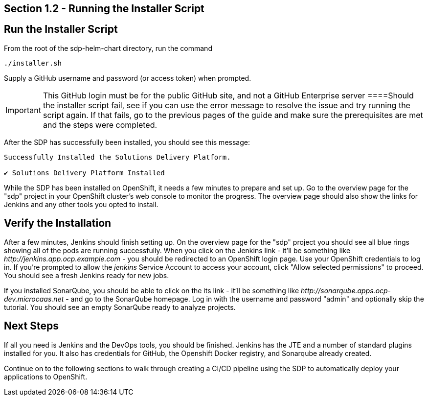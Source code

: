 == Section 1.2 - Running the Installer Script


== Run the Installer Script

From the root of the sdp-helm-chart directory, run the command

....
./installer.sh
....

Supply a GitHub username and password (or access token) when prompted.

[IMPORTANT]

This GitHub login must be for the public GitHub site, and not a GitHub
Enterprise server
====Should the installer script fail, see if you can use the error
message to resolve the issue and try running the script again. If that
fails, go to the previous pages of the guide and make sure the
prerequisites are met and the steps were completed.

After the SDP has successfully been installed, you should see this
message:

....
Successfully Installed the Solutions Delivery Platform.

✔ Solutions Delivery Platform Installed
....

While the SDP has been installed on OpenShift, it needs a few minutes to
prepare and set up. Go to the overview page for the "sdp" project in
your OpenShift cluster's web console to monitor the progress. The
overview page should also show the links for Jenkins and any other tools
you opted to install.

== Verify the Installation

After a few minutes, Jenkins should finish setting up. On the overview
page for the "sdp" project you should see all blue rings showing all of
the pods are running successfully. When you click on the Jenkins link -
it'll be something like _\http://jenkins.app.ocp.example.com_ - you
should be redirected to an OpenShift login page. Use your OpenShift
credentials to log in. If you're prompted to allow the _jenkins_ Service
Account to access your account, click "Allow selected permissions" to
proceed. You should see a fresh Jenkins ready for new jobs.

If you installed SonarQube, you should be able to click on the its link
- it'll be something like _\http://sonarqube.apps.ocp-dev.microcaas.net_
- and go to the SonarQube homepage. Log in with the username and
password "admin" and optionally skip the tutorial. You should see an
empty SonarQube ready to analyze projects.

== Next Steps

If all you need is Jenkins and the DevOps tools, you should be finished.
Jenkins has the JTE and a number of standard plugins installed for you.
It also has credentials for GitHub, the Openshift Docker registry, and
Sonarqube already created.

Continue on to the following sections to walk through creating a CI/CD
pipeline using the SDP to automatically deploy your applications to
OpenShift.
